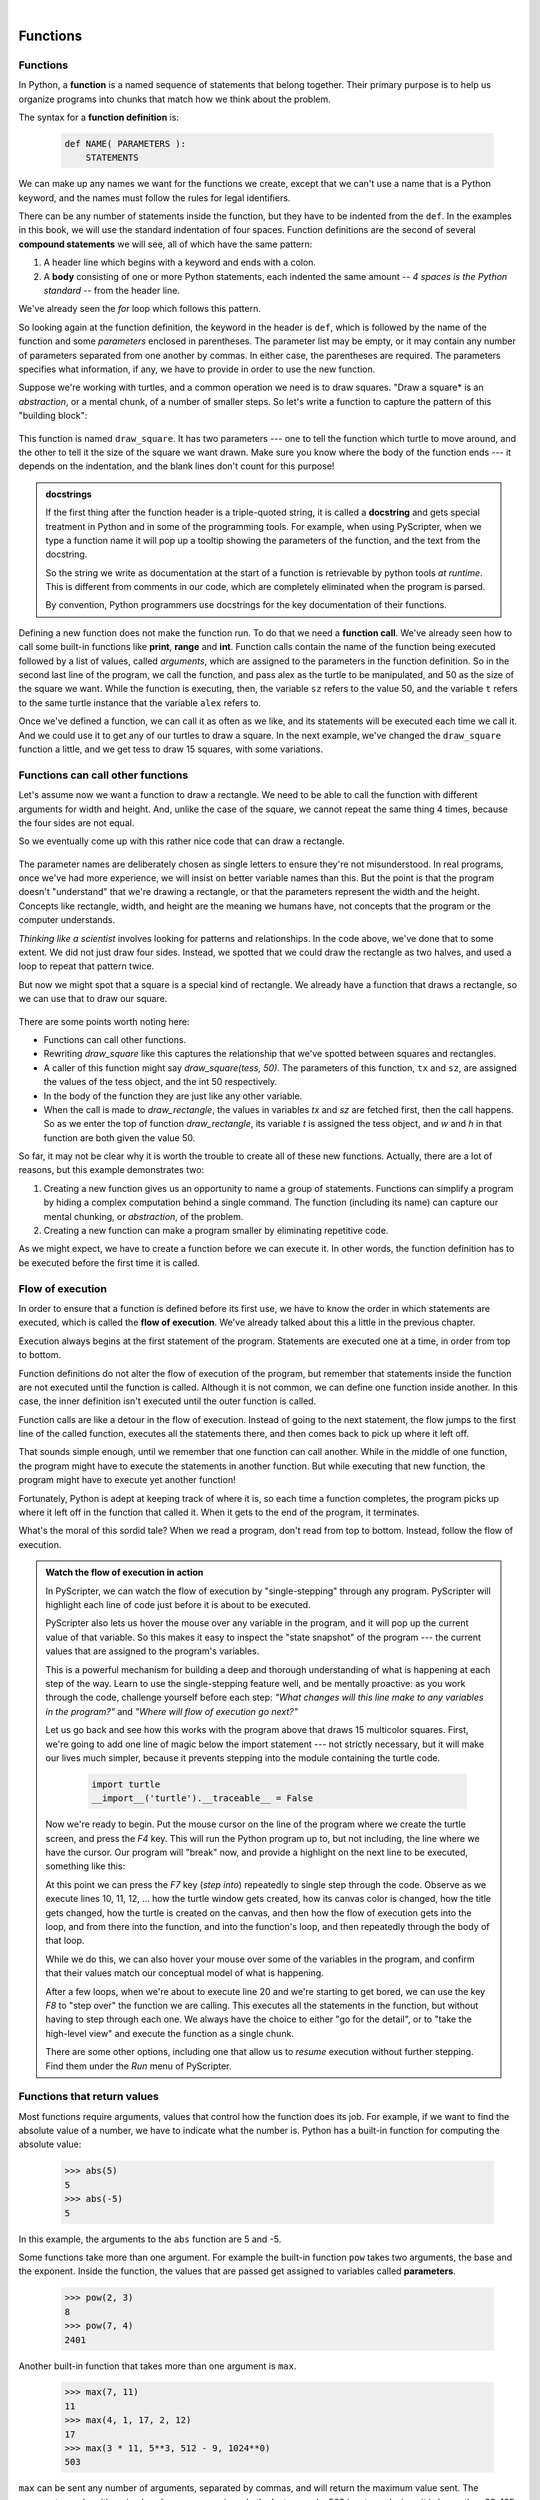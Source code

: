 ..  Copyright (C)  Peter Wentworth, Jeffrey Elkner, Allen B. Downey and Chris Meyers.
    Permission is granted to copy, distribute and/or modify this document
    under the terms of the GNU Free Documentation License, Version 1.3
    or any later version published by the Free Software Foundation;
    with Invariant Sections being Foreword, Preface, and Contributor List, no
    Front-Cover Texts, and no Back-Cover Texts.  A copy of the license is
    included in the section entitled "GNU Free Documentation License".

|
     

Functions
=========

.. index::
    single: function
    single: function definition
    single: definition; function

Functions
---------
      
     
In Python, a **function** is a named sequence of statements
that belong together.  Their primary purpose is to help us
organize programs into chunks that match how we think about
the problem. 
 
The syntax for a **function definition** is:

    .. sourcecode:: python3
        
        def NAME( PARAMETERS ):
            STATEMENTS

We can make up any names we want for the functions we create, except that
we can't use a name that is a Python keyword, and the names must follow the rules
for legal identifiers. 

There can be any number of statements inside the function, but they have to be
indented from the ``def``. In the examples in this book, we will use the
standard indentation of four spaces. Function definitions are the second of
several **compound statements** we will see, all of which have the same
pattern:

#. A header line which begins with a keyword and ends with a colon.
#. A **body** consisting of one or more Python statements, each
   indented the same amount -- *4 spaces is the Python standard* -- from
   the header line.

We've already seen the `for` loop which follows this pattern.   
   
So looking again at the function definition, the keyword in the header is ``def``, which is
followed by the name of the function and some *parameters* enclosed in
parentheses. The parameter list may be empty, or it may contain any number of
parameters separated from one another by commas. In either case, the parentheses are required.
The parameters specifies what information, if any, we have to provide in order to use the new function.

Suppose we're working with turtles, and a common operation we need is to draw
squares.   "Draw a square* is an *abstraction*, or a mental
chunk, of a number of smaller steps.  So let's write a function to capture the pattern
of this "building block": 

    .. sourcecode:: python3
       :linenos:
        
        import turtle 

        def draw_square(t, sz):
            """Make turtle t draw a square of sz."""    
            
            for i in range(4):
                t.forward(sz)             
                t.left(90)
          
          
        wn = turtle.Screen()        # Set up the window and its attributes
        wn.bgcolor("lightgreen")
        wn.title("Alex meets a function")

        alex = turtle.Turtle()      # create alex
        draw_square(alex, 50)       # Call the function to draw the square
        wn.mainloop()

        
    .. image:: illustrations/alex04.png 

        
This function is named ``draw_square``.  It has two parameters --- one to tell 
the function which turtle to move around, and the other to tell it the size
of the square we want drawn.   Make sure you know where the body of the function
ends --- it depends on the indentation, and the blank lines don't count for
this purpose!   

.. admonition::  docstrings 

    If the first thing after the function header is a triple-quoted string, 
    it is called a **docstring** 
    and gets special treatment in Python and in some of the programming tools.  
    For example, when using PyScripter, when we type a function name it will pop up a 
    tooltip showing the parameters of the function, and the text from the docstring.

    So the string we write as documentation at the start of a function is
    retrievable by python tools *at runtime*.  This is different from comments in our code,
    which are completely eliminated when the program is parsed. 
    
    By convention, Python programmers use docstrings for the key documentation of
    their functions.    

Defining a new function does not make the function run. To do that we need a
**function call**. We've already seen how to call some built-in functions like
**print**, **range** and **int**. Function calls contain the name of the function being
executed followed by a list of values, called *arguments*, which are assigned
to the parameters in the function definition.  So in the second last line of
the program, we call the function, and pass alex as the turtle to be manipulated,
and 50 as the size of the square we want. While the function is executing, then, the 
variable ``sz`` refers to the value 50, and the variable ``t`` refers to the same
turtle instance that the variable ``alex`` refers to. 

Once we've defined a function, we can call it as often as we like, and its 
statements will be executed each time we call it.  And we could use it to get
any of our turtles to draw a square.   In the next example, we've changed the ``draw_square``
function a little, and we get tess to draw 15 squares, with some variations.

    .. sourcecode:: python3
        :linenos:

        import turtle

        def draw_multicolor_square(t, sz):  
            """Make turtle t draw a multi-color square of sz."""
            for i in ['red','purple','hotpink','blue']:
                t.color(i)
                t.forward(sz)
                t.left(90)
     
        wn = turtle.Screen()        # Set up the window and its attributes
        wn.bgcolor("lightgreen")

        tess = turtle.Turtle()      # create tess and set some attributes
        tess.pensize(3)

        size = 20                   # size of the smallest square
        for i in range(15):
            draw_multicolor_square(tess, size)
            size = size + 10        # increase the size for next time
            tess.forward(10)        # move tess along a little
            tess.right(18)          # and give her some extra turn

        wn.mainloop()

    .. image:: illustrations/tess05.png 

Functions can call other functions
----------------------------------

Let's assume now we want a function to draw a rectangle.  We need to be able to call
the function with different arguments for width and height.  And, unlike the case of the
square, we cannot repeat the same thing 4 times, because the four sides are not equal.

So we eventually come up with this rather nice code that can draw a rectangle.

    .. sourcecode:: python3
        :linenos:

        def draw_rectangle(t, w, h):
            """Get turtle t to draw a rectangle of width w and height h."""
            for i in range(2):
                t.forward(w)             
                t.left(90)
                t.forward(h)
                t.left(90)
            
The parameter names are deliberately chosen as single letters to ensure they're not misunderstood.
In real programs, once we've had more experience, we will insist on better variable names than this.
But the point is that the program doesn't "understand" that we're drawing a rectangle, or that the
parameters represent the width and the height.  Concepts like rectangle, width, and height are 
the meaning we humans have, not concepts that the program or the computer understands.    

*Thinking like a scientist* involves looking for patterns and 
relationships.  In the code above, we've done that to some extent.  We did not just draw four sides.
Instead, we spotted that we could draw the rectangle as two halves, and used a loop to
repeat that pattern twice.

But now we might spot that a square is a special kind of rectangle.
We already have a function that draws a rectangle, so we can use that to draw
our square. 

    .. sourcecode:: python3
        :linenos:

        def draw_square(tx, sz):        # a new version of draw_square
            draw_rectangle(tx, sz, sz)

There are some points worth noting here:

* Functions can call other functions.
* Rewriting `draw_square` like this captures the relationship
  that we've spotted between squares and rectangles.  
* A caller of this function might say `draw_square(tess, 50)`.  The parameters
  of this function, ``tx`` and ``sz``, are assigned the values of the tess object, and
  the int 50 respectively.
* In the body of the function they are just like any other variable. 
* When the call is made to `draw_rectangle`, the values in variables `tx` and `sz`
  are fetched first, then the call happens.  So as we enter the top of
  function `draw_rectangle`, its variable `t` is assigned the tess object, and `w` and
  `h` in that function are both given the value 50.

So far, it may not be clear why it is worth the trouble to create all of these
new functions. Actually, there are a lot of reasons, but this example
demonstrates two:

#. Creating a new function gives us an opportunity to name a group of
   statements. Functions can simplify a program by hiding a complex computation 
   behind a single command. The function (including its name) can capture our 
   mental chunking, or *abstraction*, of the problem.  
#. Creating a new function can make a program smaller by eliminating repetitive 
   code.  

As we might expect, we have to create a function before we can execute it.
In other words, the function definition has to be executed before the first
time it is called.

.. index:: flow of execution

Flow of execution
-----------------

In order to ensure that a function is defined before its first use, we have to
know the order in which statements are executed, which is called the **flow of
execution**.   We've already talked about this a little in the previous chapter.

Execution always begins at the first statement of the program.  Statements are
executed one at a time, in order from top to bottom.

Function definitions do not alter the flow of execution of the program, but
remember that statements inside the function are not executed until the
function is called. Although it is not common, we can define one function
inside another. In this case, the inner definition isn't executed until the
outer function is called.

Function calls are like a detour in the flow of execution. Instead of going to
the next statement, the flow jumps to the first line of the called function,
executes all the statements there, and then comes back to pick up where it left
off.

That sounds simple enough, until we remember that one function can call
another. While in the middle of one function, the program might have to execute
the statements in another function. But while executing that new function, the
program might have to execute yet another function!

Fortunately, Python is adept at keeping track of where it is, so each time a
function completes, the program picks up where it left off in the function that
called it. When it gets to the end of the program, it terminates.

What's the moral of this sordid tale? When we read a program, don't read from
top to bottom. Instead, follow the flow of execution.

.. index:: PyScripter; single stepping

.. admonition:: Watch the flow of execution in action

   In PyScripter, we can watch the flow of execution by "single-stepping" through
   any program.  PyScripter will highlight each line of code just before it is about to
   be executed.  
   
   PyScripter also lets us hover the mouse over any
   variable in the program, and it will pop up the current value of that variable. 
   So this makes it easy to inspect the "state snapshot" of the program --- the
   current values that are assigned to the program's variables.
   
   This is a powerful mechanism for building a deep and thorough understanding of
   what is happening at each step of the way.  Learn to use the single-stepping 
   feature well, and be mentally proactive:  as you work through the code,
   challenge yourself before each step: *"What changes will this line make to 
   any variables in the program?"* and *"Where will flow of execution go next?"* 

   Let us go back and see how this works with the program above that draws 15 
   multicolor squares.  First, we're going to add one line of magic below
   the import statement --- not strictly necessary, but it will make our lives
   much simpler, because it prevents stepping into the module containing 
   the turtle code.   
   
       .. sourcecode:: python3

           import turtle
           __import__('turtle').__traceable__ = False

   Now we're ready to begin.  Put the mouse cursor on the line of the program
   where we create the turtle screen, and press the *F4* key.  This will run the Python
   program up to, but not including, the line where we have the cursor.   Our program 
   will "break" now, and provide a highlight on the next line to be executed, something like this:

   .. image:: illustrations/breakpoint.png
 
   At this point we can press the *F7* key (*step into*) repeatedly to single step through
   the code.  Observe as we execute lines 10, 11, 12, ... how the turtle window gets 
   created, how its canvas color is changed, how the title
   gets changed, how the turtle is created on the canvas, and then how the flow of execution gets into the loop, and from there into the function, 
   and into the function's loop, and then repeatedly through the body of that loop.
   
   While we do this, we can also hover your mouse over some of the variables in the program, and confirm that
   their values match our conceptual model of what is happening.
   
   After a few loops, when we're about to execute line 20 and we're starting to get bored, we can use the key *F8*
   to "step over" the function we are calling.  This executes all the statements in the function, but without
   having to step through each one.   We always have the choice to either 
   "go for the detail", or to "take the high-level view" and execute the function as a single chunk.
   
   There are some other options, including one that allow us to *resume* execution without further stepping.
   Find them under the *Run* menu of PyScripter.

.. index::
    single: parameter
    single: function; parameter
    single: argument
    single: function; argument
    single: import statement
    single: statement; import
    single: composition
    single: function; composition
    
Functions that return values
----------------------------

Most functions require arguments, values that control how the function does its
job. For example, if we want to find the absolute value of a number, we have
to indicate what the number is. Python has a built-in function for computing
the absolute value:

    .. sourcecode:: python3
        
        >>> abs(5)
        5
        >>> abs(-5)
        5

In this example, the arguments to the ``abs`` function are 5 and -5.

       
Some functions take more than one argument. For example the built-in function
``pow`` takes two arguments, the base and the exponent. Inside the function,
the values that are passed get assigned to variables called **parameters**.

    .. sourcecode:: python3
        
        >>> pow(2, 3)
        8
        >>> pow(7, 4)
        2401

Another built-in function that takes more than one argument is ``max``.

    .. sourcecode:: python3
        
        >>> max(7, 11)
        11
        >>> max(4, 1, 17, 2, 12)
        17
        >>> max(3 * 11, 5**3, 512 - 9, 1024**0)
        503

``max`` can be sent any number of arguments, separated by commas, and will
return the maximum value sent. The arguments can be either simple values or
expressions. In the last example, 503 is returned, since it is larger than 33,
125, and 1.

Furthermore, functions like ``range``, ``int``, ``abs`` all return values that
can be used to build more complex expressions.  

So an important difference between these functions and one like ``draw_square`` is that
``draw_square`` was not executed because we wanted it to compute a value --- on the contrary,
we wrote ``draw_square`` because we wanted it to execute a sequence of steps that caused
the turtle to draw.  

A function that returns a value is called a **fruitful function** in this book.
The opposite of a fruitful function is **void function** --- one that is not executed
for its resulting value, but is executed because it does something useful. (Languages
like Java, C#, C and C++ use the term "void function", other languages like Pascal 
call it a **procedure**.)

How do we write our own fruitful function?  In the exercises at the end of chapter 2 we saw
the standard formula for compound interest, which we'll now write as a fruitful function:   

    .. image:: illustrations/compoundInterest.png

    .. sourcecode:: python3
       :linenos: 

       def final_amt(p, r, n, t):
           """
             Apply the compound interest formula to p
              to produce the final amount.
           """
           
           a = p * (1 + r/n) ** (n*t)
           return a         # This is new, and makes the function fruitful.
                     
       # now that we have the function above, let us call it.  
       toInvest = float(input("How much do you want to invest?"))
       fnl = final_amt(toInvest, 0.08, 12, 5)
       print("At the end of the period you'll have R", fnl)

* The **return** statement is followed an expression which is evaluated.  Its
  result is returned to the caller as the "fruit" of calling this function.
* We prompted the user for the principal amount.  The type of ``toInvest`` is a string, but
  we need a number before we can work with it.  Because it is money, and could have decimal places,
  we've used the ``float`` type converter function to parse the string and return a float.
* Notice how we entered the arguments for 8% interest, compounded 12 times per year, for 5 years.
* When we run this, we get the output 

      *At the end of the period you'll have R 14898.457083*
 
  This is a bit messy with all these decimal places, but remember that
  Python doesn't understand that we're working with money: it just does the calculation to
  the best of its ability, without rounding.  Later we'll see how to format the string that
  is printed in such a way that it does get nicely rounded to two decimal places before printing. 
* The line `toInvest = float(input("How much do you want to invest?"))` 
  also shows yet another example
  of *composition* --- we can call a function like `float`, and its arguments 
  can be the results of other function calls (like `input`) that we've called along the way.
  
Notice something else very important here. The name of the variable we pass as an
argument --- `toInvest` --- has nothing to do with the name of the parameter
--- `p`.  It is as if  `p = toInvest` is executed when `final_amt` is called. 
It doesn't matter what the value was named in 
the caller, in `final_amt` its name is `p`.  
         
These short variable names are getting quite tricky, so perhaps we'd prefer one of these
versions instead:       

    .. sourcecode:: python3
       :linenos:
     
       def final_amt_v2(principalAmount, nominalPercentageRate, 
                                           numTimesPerYear, years):
           a = principalAmount * (1 + nominalPercentageRate / 
                                numTimesPerYear) ** (numTimesPerYear*years)
           return a
           
       def final_amt_v3(amt, rate, compounded, years):
           a = amt * (1 + rate/compounded) ** (componded*years)
           return a                  

They all do the same thing.   Use your judgement to write code that can be best 
understood by other humans!  
Short variable names are more economical and sometimes make 
code easier to read: 
E = mc\ :sup:`2` would not be nearly so memorable if Einstein had
used longer variable names!  If you do prefer short names, 
make sure you also have some comments to enlighten the reader 
about what the variables are used for.
  


.. index::
    single: local variable
    single: variable; local
    single: lifetime
    
Variables and parameters are local
----------------------------------

When we create a **local variable** inside a function, it only exists inside
the function, and we cannot use it outside. For example, consider again this function:

    .. sourcecode:: python3
       :linenos: 

       def final_amt(p, r, n, t):
           a = p * (1 + r/n) ** (n*t)
           return a           
 
If we try to use `a`, outside the function, we'll get an error:

    .. sourcecode:: python3
        
        >>> a
        NameError: name 'a' is not defined
    
 
The variable `a` is local to `final_amt`, and is not visible
outside the function.

Additionally, ``a`` only exists while the function is being executed --- 
we call this its **lifetime**. 
When the execution of the function terminates, 
the local variables  are destroyed. 

Parameters are also local, and act like local variables. 
For example, the lifetimes of `p`, `r`, `n`, `t` begin when `final_amt` is called, 
and the lifetime ends when the function completes its execution.   

So it is not possible for a function to set some local variable to a 
value, complete its execution, and then when it is called again next
time, recover the local variable.  Each call of the function creates
new local variables, and their lifetimes expire when the function returns
to the caller. 
    
.. index:: refactoring code, chunking    

Turtles Revisited
-----------------

Now that we have fruitful functions, we can focus our attention on 
reorganizing our code so that it fits more nicely into our mental chunks.  
This process of rearrangement is called **refactoring** the code.  
 
Two things we're always going to want to do when working with turtles
is to create the window for the turtle, and to create one or more turtles.
We could write some functions to make these tasks easier in future:

    .. sourcecode:: python3
       :linenos: 

       def make_window(colr, ttle):   
           """
             Set up the window with the given background color and title. 
             Returns the new window.
           """
           w = turtle.Screen()             
           w.bgcolor(colr)
           w.title(ttle)
           return w
           
           
       def make_turtle(colr, sz):      
           """
             Set up a turtle with the given color and pensize.
             Returns the new turtle.
           """
           t = turtle.Turtle()
           t.color(colr)
           t.pensize(sz)
           return t

           
       wn = make_window("lightgreen", "Tess and Alex dancing")
       tess = make_turtle("hotpink", 5)
       alex = make_turtle("black", 1)
       dave = make_turtle("yellow", 2)  
   
The trick about refactoring code is to anticipate which things we are likely to want to change
each time we call the function: these should become the parameters, or changeable bits,
of the functions we write.

Glossary
--------

.. glossary::

    argument
        A value provided to a function when the function is called. This value
        is assigned to the corresponding parameter in the function.  The argument
        can be the result of an expression which may involve operators, 
        operands and calls to other fruitful functions.

    body
        The second part of a compound statement. The body consists of a
        sequence of statements all indented the same amount from the beginning
        of the header.  The standard amount of indentation used within the
        Python community is 4 spaces.

    compound statement
        A statement that consists of two parts:

        #. header - which begins with a keyword determining the statement
           type, and ends with a colon.
        #. body - containing one or more statements indented the same amount
           from the header.

        The syntax of a compound statement looks like this:

            .. sourcecode:: python3
            
                keyword expression:
                    statement
                    statement ...
                                               
    docstring
        If the first thing in a function body is a string (or, we'll see later, in other situations
        too) that is attached to the function as its ``__doc__`` attribute,
        and can be used by tools like PyScripter.

    flow of execution
        The order in which statements are executed during a program run.

    frame
        A box in a stack diagram that represents a function call. It contains
        the local variables and parameters of the function.

    function
        A named sequence of statements that performs some useful operation.
        Functions may or may not take parameters and may or may not produce a
        result.

    function call
        A statement that executes a function. It consists of the name of the
        function followed by a list of arguments enclosed in parentheses.

    function composition
        Using the output from one function call as the input to another.

    function definition
        A statement that creates a new function, specifying its name,
        parameters, and the statements it executes.
        
    fruitful function
        A function that returns a value when it is called.

    header line
        The first part of a compound statement. A header line begins with a keyword and
        ends with a colon (:)

    import statement
        A statement which permits functions and variables defined in another Python
        module to be brought into the environment of another script.  To use the 
        features of the turtle, we need to first import the turtle module.
        
    lifetime
        Variables and objects have lifetimes --- they are created at some point during
        program execution, and will be destroyed at some time. 
        
    local variable
        A variable defined inside a function. A local variable can only be used
        inside its function.  Parameters of a function are also a special kind
        of local variable.

    parameter
        A name used inside a function to refer to the value which was passed 
        to it as an argument.
           
    refactor
        A fancy word to describe reorganizing our program code, usually to make 
        it more understandable.  Typically, we have a program that is already working,
        then we go back to "tidy it up".  It often involves choosing better variable
        names, or spotting repeated patterns and moving that code into a function.    
        
    stack diagram
        A graphical representation of a stack of functions, their variables,
        and the values to which they refer.

    traceback
        A list of the functions that are executing, printed when a runtime
        error occurs. A traceback is also commonly refered to as a
        *stack trace*, since it lists the functions in the order in which they
        are stored in the
        `runtime stack <http://en.wikipedia.org/wiki/Runtime_stack>`__.
        
    void function
        The opposite of a fruitful function: one that does not return a value.  It is
        executed for the work it does, rather than for the value it returns.



Exercises
---------

#.  Write a void (non-fruitful) function to draw a square.  Use it in a program to draw the image shown below. 
    Assume each side is 20 units.
    (Hint: notice that the turtle has already moved away from the ending point of the last 
    square when the program ends.)
    
    .. image:: illustrations/five_squares.png
    
#.  Write a program to draw this. Assume the innermost square is 20 units per side,
    and each successive square is 20 units bigger, per side, than the one inside it.   
    
    .. image:: illustrations/nested_squares.png

#.  Write a void function `draw_poly(t, n, sz)` which makes a turtle 
    draw a regular polygon. 
    When called with `draw_poly(tess, 8, 50)`, it will draw a shape like this:
    
    .. image:: illustrations/regularpolygon.png

#. Draw this pretty pattern.

   .. image:: illustrations/tess08.png    
   
#.  The two spirals in this picture differ only by the turn angle.  Draw both.

    .. image:: illustrations/tess_spirals.png
       :height: 240
       
#.  Write a void function `draw_equitriangle(t, sz)` which calls `draw_poly` from the 
    previous question to have its turtle draw a equilateral triangle. 
    
#.  Write a fruitful function `sum_to(n)` that returns the sum of all integer numbers up to and 
    including `n`.   So `sum_to(10)` would be `1+2+3...+10` which would return the value 55.
    
#.  Write a function `area_of_circle(r)` which returns the area of a circle of radius `r`.

#.  Write a void function to draw a star, where the length of each side is 100 units.
    (Hint: You should turn the turtle by 144 degrees at each point.)  
    
     .. image:: illustrations/star.png
     
#.  Extend your program above.  Draw five stars, but between each, pick up the pen, 
    move forward by 350 units, turn right by 144, put the pen down, and draw the next star.
    You'll get something like this:
    
    .. image:: illustrations/five_stars.png
    
    What would it look like if you didn't pick up the pen?

    

